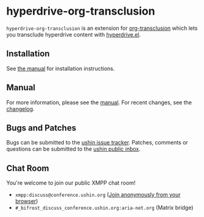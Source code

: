#+options: num:nil toc:nil author:nil html-postamble:nil

* hyperdrive-org-transclusion

~hyperdrive-org-transclusion~ is an extension for [[https://nobiot.github.io/org-transclusion/][org-transclusion]] which
lets you transclude hyperdrive content with [[https://ushin.org/hyperdrive/hyperdrive-manual.html][hyperdrive.el]].

** Installation

See [[https://ushin.org/hyperdrive/hyperdrive-manual.html#Installation][the manual]] for installation instructions.

** Manual

For more information, please see the [[https://ushin.org/hyperdrive/hyperdrive-manual.html][manual]].  For recent changes, see
the [[file:CHANGELOG.org][changelog]].

** Bugs and Patches

Bugs can be submitted to the [[https://todo.sr.ht/~ushin/ushin][ushin issue tracker]]. Patches, comments or
questions can be submitted to the [[https://lists.sr.ht/~ushin/ushin][ushin public inbox]].

** Chat Room

You're welcome to join our public XMPP chat room!

- ~xmpp:discuss@conference.ushin.org~ ([[https://anonymous.cheogram.com/discuss@conference.ushin.org][Join anonymously from your browser]])
- ~#_bifrost_discuss_conference.ushin.org:aria-net.org~ (Matrix bridge)
